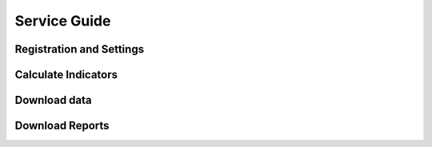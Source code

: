 """"""""""""""
Service Guide
""""""""""""""

==========================
Registration and Settings
==========================

=====================
Calculate Indicators
=====================

==============
Download data
==============

================
Download Reports
================